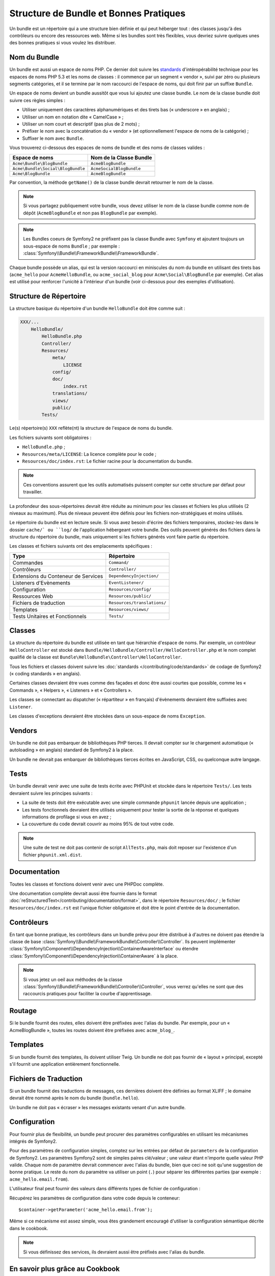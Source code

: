 .. index::
   single: Bundles; Bonnes pratiques

Structure de Bundle et Bonnes Pratiques
===========================================

Un bundle est un répertoire qui a une structure bien définie et qui peut
héberger tout : des classes jusqu'à des contrôleurs ou encore des ressources
web. Même si les bundles sont très flexibles, vous devriez suivre quelques unes
des bonnes pratiques si vous voulez les distribuer.

.. index::
   pair: Bundles; Conventions de Nommage

.. _bundles-naming-conventions:

Nom du Bundle
-------------

Un bundle est aussi un espace de noms PHP. Ce dernier doit suivre les
`standards`_ d'intéropérabilité technique pour les espaces de noms PHP 5.3
et les noms de classes : il commence par un segment « vendor », suivi par
zéro ou plusieurs segments catégories, et il se termine par le nom raccourci
de l'espace de noms, qui doit finir par un suffixe ``Bundle``.

Un espace de noms devient un bundle aussitôt que vous lui ajoutez une classe
bundle. Le nom de la classe bundle doit suivre ces règles simples :

* Utiliser uniquement des caractères alphanumériques et des tirets bas (« underscore »
  en anglais) ;
* Utiliser un nom en notation dite « CamelCase » ;
* Utiliser un nom court et descriptif (pas plus de 2 mots) ;
* Préfixer le nom avec la concaténation du « vendor » (et optionnellement
  l'espace de noms de la catégorie) ;
* Suffixer le nom avec ``Bundle``.

Vous trouverez ci-dessous des espaces de noms de bundle et des noms
de classes valides :

+-----------------------------------+--------------------------+
| Espace de noms                    | Nom de la Classe Bundle  |
+===================================+==========================+
| ``Acme\Bundle\BlogBundle``        | ``AcmeBlogBundle``       |
+-----------------------------------+--------------------------+
| ``Acme\Bundle\Social\BlogBundle`` | ``AcmeSocialBlogBundle`` |
+-----------------------------------+--------------------------+
| ``Acme\BlogBundle``               | ``AcmeBlogBundle``       |
+-----------------------------------+--------------------------+

Par convention, la méthode ``getName()`` de la classe bundle devrait retourner
le nom de la classe.

.. note::

    Si vous partagez publiquement votre bundle, vous devez utiliser le nom
    de la classe bundle comme nom de dépôt (``AcmeBlogBundle`` et non pas
    ``BlogBundle`` par exemple).

.. note::

    Les Bundles coeurs de Symfony2 ne préfixent pas la classe Bundle avec
    ``Symfony`` et ajoutent toujours un sous-espace de noms ``Bundle`` ;
    par exemple : :class:`Symfony\\Bundle\\FrameworkBundle\\FrameworkBundle`.

Chaque bundle possède un alias, qui est la version raccourci en miniscules du
nom du bundle en utilisant des tirets bas (``acme_hello`` pour ``AcmeHelloBundle``,
ou ``acme_social_blog`` pour ``Acme\Social\BlogBundle`` par exemple). Cet alias
est utilisé pour renforcer l'unicité à l'intérieur d'un bundle (voir ci-dessous
pour des exemples d'utilisation).

Structure de Répertoire
-----------------------

La structure basique du répertoire d'un bundle ``HelloBundle`` doit être
comme suit :

.. code-block:: text

    XXX/...
        HelloBundle/
            HelloBundle.php
            Controller/
            Resources/
                meta/
                    LICENSE
                config/
                doc/
                    index.rst
                translations/
                views/
                public/
            Tests/

Le(s) répertoire(s) ``XXX`` reflète(nt) la structure de l'espace de noms
du bundle.

Les fichiers suivants sont obligatoires :

* ``HelloBundle.php`` ;
* ``Resources/meta/LICENSE``: La licence complète pour le code ;
* ``Resources/doc/index.rst``: Le fichier racine pour la documentation du bundle.

.. note::

    Ces conventions assurent que les outils automatisés puissent compter
    sur cette structure par défaut pour travailler.

La profondeur des sous-répertoires devrait être réduite au minimum pour les
classes et fichiers les plus utilisés (2 niveaux au maximum). Plus de niveaux
peuvent être définis pour les fichiers non-stratégiques et moins utilisés.

Le répertoire du bundle est en lecture seule. Si vous avez besoin d'écrire des
fichiers temporaires, stockez-les dans le dossier ``cache/` ou ``log/`` de
l'application hébergeant votre bundle. Des outils peuvent générés des fichiers
dans la structure du répertoire du bundle, mais uniquement si les fichiers
générés vont faire partie du répertoire.

Les classes et fichiers suivants ont des emplacements spécifiques :

+-------------------------------------+-----------------------------+
| Type                                | Répertoire                  |
+=====================================+=============================+
| Commandes                           | ``Command/``                |
+-------------------------------------+-----------------------------+
| Contrôleurs                         | ``Controller/``             |
+-------------------------------------+-----------------------------+
| Extensions du Conteneur de Services | ``DependencyInjection/``    |
+-------------------------------------+-----------------------------+
| Listeners d'Evènements              | ``EventListener/``          |
+-------------------------------------+-----------------------------+
| Configuration                       | ``Resources/config/``       |
+-------------------------------------+-----------------------------+
| Ressources Web                      | ``Resources/public/``       |
+-------------------------------------+-----------------------------+
| Fichiers de traduction              | ``Resources/translations/`` |
+-------------------------------------+-----------------------------+
| Templates                           | ``Resources/views/``        |
+-------------------------------------+-----------------------------+
| Tests Unitaires et Fonctionnels     | ``Tests/``                  |
+-------------------------------------+-----------------------------+

Classes
-------

La structure du répertoire du bundle est utilisée en tant que hiérarchie
d'espace de noms. Par exemple, un contrôleur ``HelloController`` est stocké
dans ``Bundle/HelloBundle/Controller/HelloController.php`` et le nom complet
qualifié de la classe est ``Bundle\HelloBundle\Controller\HelloController``.

Tous les fichiers et classes doivent suivre les :doc:`standards
</contributing/code/standards>` de codage de Symfony2 (« coding standards »
en anglais).

Certaines classes devraient être vues comme des façades et donc être aussi
courtes que possible, comme les « Commands », « Helpers », « Listeners » et
« Controllers ».

Les classes se connectant au dispatcher (« répartiteur » en français)
d'évènements devraient être suffixées avec ``Listener``.

Les classes d'exceptions devraient être stockées dans un sous-espace
de noms ``Exception``.

Vendors
-------

Un bundle ne doit pas embarquer de bibliothèques PHP tierces. Il devrait
compter sur le chargement automatique (« autoloading » en anglais) standard
de Symfony2 à la place.

Un bundle ne devrait pas embarquer de bibliothèques tierces écrites en JavaScript,
CSS, ou quelconque autre langage.

Tests
-----

Un bundle devrait venir avec une suite de tests écrite avec PHPUnit et
stockée dans le répertoire ``Tests/``. Les tests devraient suivre les principes
suivants :

* La suite de tests doit être exécutable avec une simple commande ``phpunit``
  lancée depuis une application ;
* Les tests fonctionnels devraient être utilisés uniquement pour tester la
  sortie de la réponse et quelques informations de profilage si vous en avez ;
* La couverture du code devrait couvrir au moins 95% de tout votre code.

.. note::

   Une suite de test ne doit pas contenir de script ``AllTests.php``, mais doit
   reposer sur l'existence d'un fichier ``phpunit.xml.dist``.

Documentation
-------------

Toutes les classes et fonctions doivent venir avec une PHPDoc complète.

Une documentation complète devrait aussi être fournie dans le format
:doc:`reStructuredText</contributing/documentation/format>`, dans le
répertoire ``Resources/doc/`` ; le fichier ``Resources/doc/index.rst``
est l'unique fichier obligatoire et doit être le point d'entrée de la
documentation.

Contrôleurs
-----------

En tant que bonne pratique, les contrôleurs dans un bundle prévu pour être
distribué à d'autres ne doivent pas étendre la classe de base
:class:`Symfony\\Bundle\\FrameworkBundle\\Controller\\Controller`.
Ils peuvent implémenter
:class:`Symfony\\Component\\DependencyInjection\\ContainerAwareInterface` ou
étendre :class:`Symfony\\Component\\DependencyInjection\\ContainerAware` à
la place.

.. note::

    Si vous jetez un oeil aux méthodes de la classe
    :class:`Symfony\\Bundle\\FrameworkBundle\\Controller\\Controller`,
    vous verrez qu'elles ne sont que des raccourcis pratiques pour faciliter
    la courbe d'apprentissage.

Routage
-------

Si le bundle fournit des routes, elles doivent être préfixées avec l'alias
du bundle. Par exemple, pour un « AcmeBlogBundle », toutes les routes doivent
être préfixées avec ``acme_blog_``.

Templates
---------

Si un bundle fournit des templates, ils doivent utiliser Twig. Un bundle ne
doit pas fournir de « layout » principal, excepté s'il fournit une application
entièrement fonctionnelle.

Fichiers de Traduction
----------------------

Si un bundle fournit des traductions de messages, ces dernières doivent être
définies au format XLIFF ; le domaine devrait être nommé après le nom du
bundle (``bundle.hello``).

Un bundle ne doit pas « écraser » les messages existants venant d'un autre bundle.

Configuration
-------------

Pour fournir plus de flexibilité, un bundle peut procurer des paramètres
configurables en utilisant les mécanismes intégrés de Symfony2.

Pour des paramètres de configuration simples, comptez sur les entrées par défaut
de ``parameters`` de la configuration de Symfony2. Les paramètres Symfony2 sont
de simples paires clé/valeur ; une valeur étant n'importe quelle valeur PHP valide.
Chaque nom de paramètre devrait commencer avec l'alias du bundle, bien que ceci
ne soit qu'une suggestion de bonne pratique. Le reste du nom du paramètre va
utiliser un point (``.``) pour séparer les différentes parties (par exemple :
``acme_hello.email.from``).

L'utilisateur final peut fournir des valeurs dans différents types de fichier de
configuration :

.. configuration-block::

    .. code-block:: yaml

        # app/config/config.yml
        parameters:
            acme_hello.email.from: fabien@example.com

    .. code-block:: xml

        <!-- app/config/config.xml -->
        <parameters>
            <parameter key="acme_hello.email.from">fabien@example.com</parameter>
        </parameters>

    .. code-block:: php

        // app/config/config.php
        $container->setParameter('acme_hello.email.from', 'fabien@example.com');

    .. code-block:: ini

        [parameters]
        acme_hello.email.from = fabien@example.com

Récupérez les paramètres de configuration dans votre code depuis le
conteneur::

    $container->getParameter('acme_hello.email.from');

Même si ce mécanisme est assez simple, vous êtes grandement encouragé d'utiliser
la configuration sémantique décrite dans le cookbook.

.. note::

    Si vous définissez des services, ils devraient aussi être préfixés avec
    l'alias du bundle.

En savoir plus grâce au Cookbook
--------------------------------

* :doc:`/cookbook/bundles/extension`

.. _standards: http://symfony.com/PSR0
